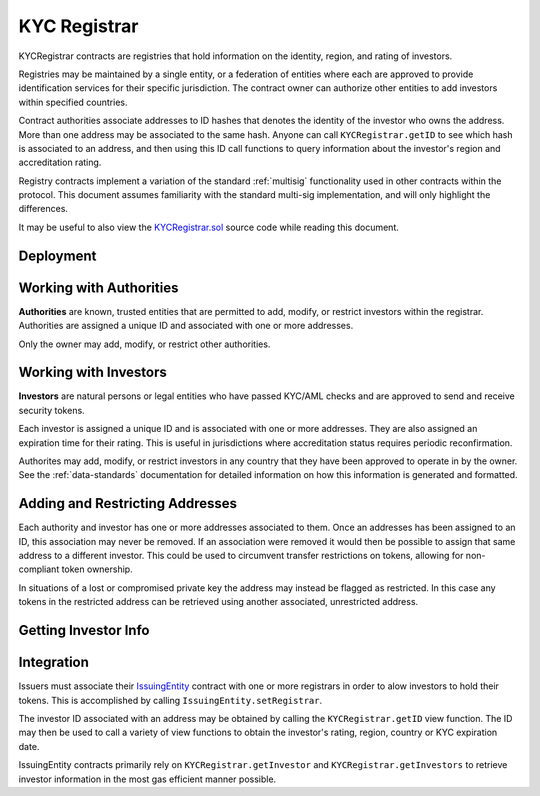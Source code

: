 .. _kyc-registrar:

#############
KYC Registrar
#############

KYCRegistrar contracts are registries that hold information on the identity, region, and rating of investors.

Registries may be maintained by a single entity, or a federation of entities where each are approved to provide identification services for their specific jurisdiction. The contract owner can authorize other entities to add investors within specified countries.

Contract authorities associate addresses to ID hashes that denotes the identity of the investor who owns the address. More than one address may be associated to the same hash. Anyone can call ``KYCRegistrar.getID`` to see which hash is associated to an address, and then using this ID call functions to query information about the investor's region and accreditation rating.

Registry contracts implement a variation of the standard :ref:`multisig` functionality used in other contracts within the protocol. This document assumes familiarity with the standard multi-sig implementation, and will only highlight the differences.

It may be useful to also view the `KYCRegistrar.sol <https://github.com/SFT-Protocol/security-token/tree/master/contracts/KYCRegistrar.sol>`__ source code while reading this document.

Deployment
==========

.. method:: KYCRegistrar.constructor(address[] _owners, uint32 _threshold)

    * ``_owners``: One or more addresses to associate with the contract owner. The address deploying the contract is not implicitly included within the owner list.
    * ``_threshold``: The number of calls required for the owner to perform a multi-sig action. Cannot exceed the length of ``_owners``.

    The ID of the owner is generated as a keccak of the contract address and available from the public getter ``ownerID``.

Working with Authorities
========================

**Authorities** are known, trusted entities that are permitted to add, modify, or restrict investors within the registrar. Authorities are assigned a unique ID and associated with one or more addresses.

Only the owner may add, modify, or restrict other authorities.

.. method:: KYCRegistrar.addAuthority(address[] _addr, uint16[] _countries, uint32 _threshold)

    Creates a new authority.

    * ``address[] _owners``: One or more addresses to associate with the authority
    * ``uint16[] _countries``: Countries that the authority is approved to act in
    * ``uint32 _threshold``: The number of calls required for the authority to perform a multi-sig action. Cannot exceed the length of ``_owners``

    Authorities do not require explicit permission to call any contract functions. However, they may only add, modify or restrict investors in countries that they have been approved to operate in.

    Once an authority has been designated they may use ``KYCRegistrar.registerAddresses`` or ``KYCRegistrar.restrictAddresses`` to modify their associated addresses.

.. method:: KYCRegistrar.setAuthorityCountries(bytes32 _id, uint16[] _countries, bool _auth)

    Modifies the country permissions for an authority. Use ``_auth`` to determine if the call is permissive or restrictive.

.. method:: KYCRegistrar.setAuthorityThreshold(bytes32 _id, uint32 _threshold)

    Modifies the multisig threshold requirement for an authority. Can be called by any authority to modify their own threshold, or by the owner to modify the threshold for anyone.

    You cannot set the threshold higher than the number of associated, unrestricted addresses for the authority.

.. method:: KYCRegistrar.setAuthorityRestriction(bytes32 _id, bool _permitted)

    Modifies the permitted state of an authority.

    If an authority has been compromised or found to be acting in bad faith, the owner may apply a broad restriction upon them with this method. This will also restrict every investor that was approved by the authority.

    A list of investors that were approved by the restricted authority can be obtained by looking at ``NewInvestor`` and ``UpdatedInvestor`` events. Once the KYC/AML of these investors has been re-verified, the restriction upon them may be removed by calling either ``KYCRegistrar.updateInvestor`` or ``KYCRegistrar.setInvestorAuthority`` to change which authority they are associated with.

Working with Investors
======================

**Investors** are natural persons or legal entities who have passed KYC/AML checks and are approved to send and receive security tokens.

Each investor is assigned a unique ID and is associated with one or more addresses. They are also assigned an expiration time for their rating. This is useful in jurisdictions where accreditation status requires periodic reconfirmation.

Authorites may add, modify, or restrict investors in any country that they have been approved to operate in by the owner.  See the :ref:`data-standards` documentation for detailed information on how this information is generated and formatted.

.. method:: KYCRegistrar.generateID(string _idString)

    Returns the keccak hash of the supplied string. Can be used by an authority to generate an investor ID hash from their KYC information.

.. method:: KYCRegistrar.addInvestor(bytes32 _id, uint16 _country, bytes3 _region, uint8 _rating, uint40 _expires, address[] _addr)

    Adds an investor to the registrar.

    * ``_id``: Investor's bytes32 ID hash
    * ``_country``: Investor country code
    * ``_region``: Investor region code
    * ``_rating``: Investor rating code
    * ``_expires``: The epoch time that the investor rating is valid until
    * ``_addr```: One or more addresses to associate with the investor

    Similar to authorities, addresses associated with investors can be modified by calls to ``KYCRegistrar.registerAddresses`` or ``KYCRegistrar.restrictAddresses``.

.. method:: KYCRegistrar.updateInvestor(bytes32 _id, bytes3 _region, uint8 _rating, uint40 _expires)

    Updates information on an existing investor.

    Due to the way that the investor ID is generated, it is not possible to modify the country that an investor is associated with. An investor who changes their legal country of residence will have to resubmit KYC, be assigned a new ID, and transfer their tokens to a different address.

.. method:: KYCRegistrar.setInvestorRestriction(bytes32 _id, bool _permitted)

    Modifies the restricted status of an investor.  An investor who is restricted will be unable to send or receive tokens.


.. method:: KYCRegistrar.setInvestorAuthority(bytes32[] _id, bytes32 _authID)

    Modifies the authority that is associated with one or more investors.

    This method is only callable by the owner. It can be used after an authority is restricted, to remove the implied restriction upon investors that were added by that authority.

Adding and Restricting Addresses
================================

Each authority and investor has one or more addresses associated to them. Once an addresses has been assigned to an ID, this association may never be removed. If an association were removed it would then be possible to assign that same address to a different investor. This could be used to circumvent transfer restrictions on tokens, allowing for non-compliant token ownership.

In situations of a lost or compromised private key the address may instead be flagged as restricted. In this case any tokens in the restricted address can be retrieved using another associated, unrestricted address.

.. method:: KYCRegistrar.registerAddresses(bytes32 _id, address[] _addr)

    Associates one or more addresses to an ID, or removes restrictions imposed upon already associated addresses.

    If the ID belongs to an authority, this method may only be called by the owner. If the ID is an investor, it may be called by any authority permitted to work in that investor's country.

.. method:: KYCRegistrar.restrictAddresses(bytes32 _id, address[] _addr)

    Restricts one or more addresses associated with an ID.

    If the ID belongs to an authority, this method may only be called by the owner. If the ID is an investor, it may be called by any authority permitted to work in that investor's country.

    When restricing addresses associated to an authority, you cannot reduce the number of addresses such that the total remaining is lower than the multi-sig threshold value for that authority.

Getting Investor Info
=====================

.. method:: KYCRegistrar.getID(address _addr)

    Given an address, returns the investor or authority ID associated to it. If there is no association it will return an empty bytes32.

.. method:: KYCRegistrar.getInvestor(address _addr)

    Returns the investor ID, permission status (based on the input address), rating, and country code for an investor. This function is designed to maximize gas efficiency when calling for information prior to performing a token transfer.

.. method:: KYCRegistrar.getInvestors(address _from, address _to)

    The two investor version of ``KYCRegistrar.getInvestor``. Also used to maximize gas efficiency.

.. method:: KYCRegistrar.getRating(bytes32 _id)

    Returns the investor rating number for a given ID.

.. method:: KYCRegistrar.getRegion(bytes32 _id)

    Returns the investor region code for a given ID.

.. method:: KYCRegistrar.getCountry(bytes32 _id)

    Returns the investor country code for a given ID.

.. method:: KYCRegistrar.getExpires(bytes32 _id)

    Returns the investor rating expiration date (in epoch time) for a given ID.

.. method:: KYCRegistrar.isPermitted(address _addr)

    Given an address, returns a boolean to indicate if this address is permitted to transfer based on the following conditions:

    * Is the registring authority restricted?
    * Is the investor ID restricted?
    * Is the address restricted?
    * Has the investor's rating expired?

Integration
===========

Issuers must associate their `IssuingEntity <https://github.com/SFT-Protocol/security-token/tree/master/contracts/IssuingEntity.sol>`__ contract with one or more registrars in order to alow investors to hold their tokens. This is accomplished by calling ``IssuingEntity.setRegistrar``.

The investor ID associated with an address may be obtained by calling the ``KYCRegistrar.getID`` view function. The ID may then be used to call a variety of view functions to obtain the investor's rating, region, country or KYC expiration date.

IssuingEntity contracts primarily rely on ``KYCRegistrar.getInvestor`` and ``KYCRegistrar.getInvestors`` to retrieve investor information in the most gas efficient manner possible.
